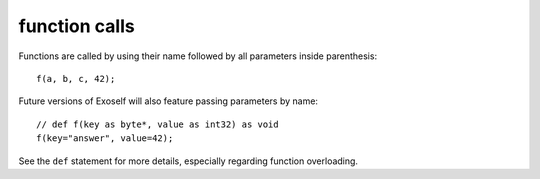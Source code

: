 ..  highlight:: boo

function calls
==============

Functions are called by using their name followed by all parameters inside parenthesis::

    f(a, b, c, 42);

Future versions of Exoself will also feature passing parameters by name::

    // def f(key as byte*, value as int32) as void
    f(key="answer", value=42);


See the ``def`` statement for more details, especially regarding function overloading.

